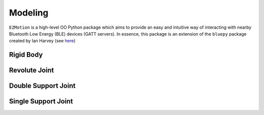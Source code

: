 Modeling
============

``EZMotion`` is a high-level OO Python package which aims to provide an easy and intuitive way of interacting with nearby Bluetooth Low Energy (BLE) devices (GATT servers). In essence, this package is an extension of the ``bluepy`` package created by Ian Harvey (see `here <https://github.com/IanHarvey/bluepy/>`_)


Rigid Body
**********


Revolute Joint
***********


Double Support Joint
***********


Single Support Joint
***********

